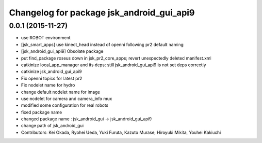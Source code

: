 ^^^^^^^^^^^^^^^^^^^^^^^^^^^^^^^^^^^^^^^^^^
Changelog for package jsk_android_gui_api9
^^^^^^^^^^^^^^^^^^^^^^^^^^^^^^^^^^^^^^^^^^

0.0.1 (2015-11-27)
------------------
* use ROBOT environment
* [jsk_smart_apps] use kinect_head instead of openni following pr2 default naming
* [jsk_android_gui_api9] Obsolate package
* put find_package roseus down in jsk_pr2_core_apps; revert unexpectedly deleted manifest.xml
* catkinize local_app_manager and its deps; still jsk_android_gui_api9 is not set deps correctly
* catkinize jsk_android_gui_api9
* Fix openni topics for latest pr2
* Fix nodelet name for hydro
* change default nodelet name for image
* use nodelet for camera and camera_info mux
* modified some configuration for real robots
* fixed package name
* changed package name : jsk_android_gui -> jsk_android_gui_api9
* change path of jsk_android_gui
* Contributors: Kei Okada, Ryohei Ueda, Yuki Furuta, Kazuto Murase, Hiroyuki Mikita, Youhei Kakiuchi
